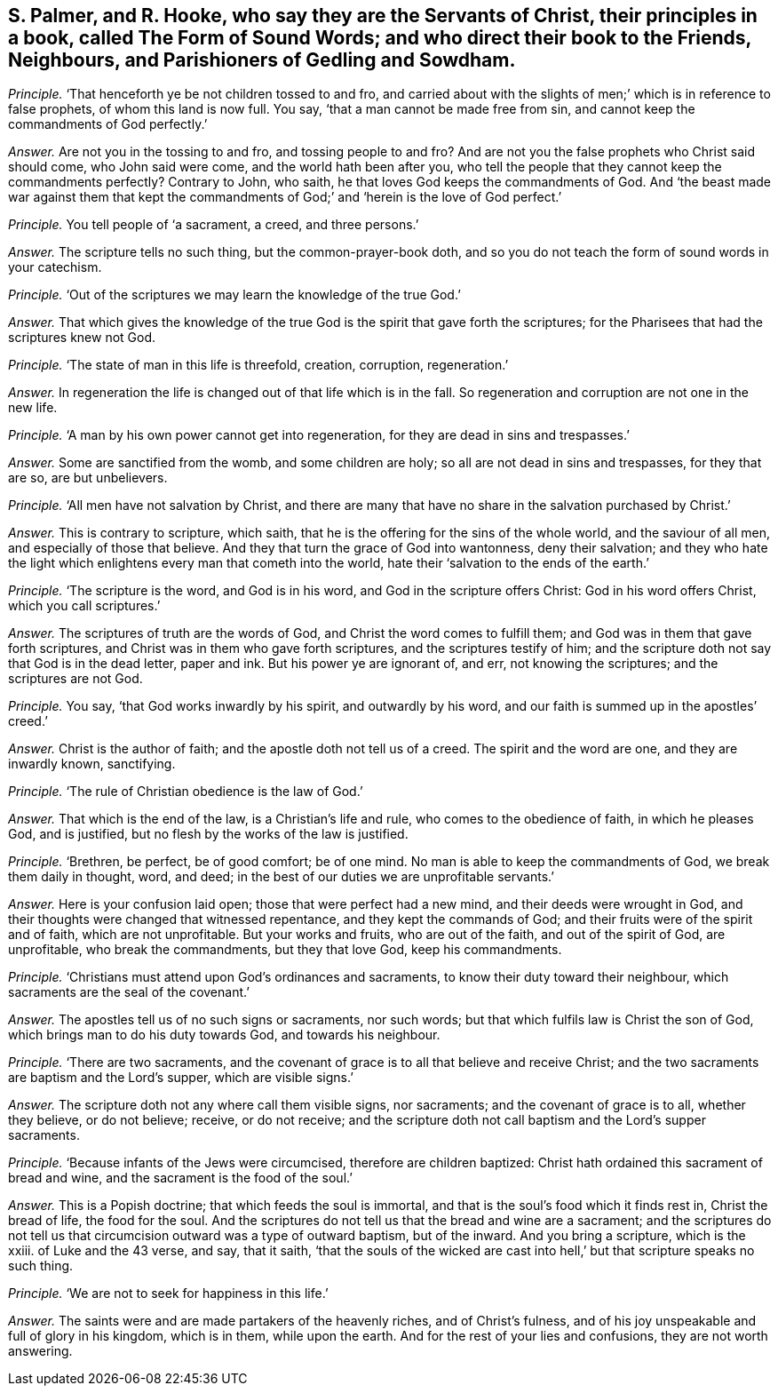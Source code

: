 [.style-blurb, short="The Form of Sound Words"]
== S. Palmer, and R. Hooke, who say they are the Servants of Christ, their principles in a book, called [.book-title]#The Form of Sound Words;# and who direct their book to the Friends, Neighbours, and Parishioners of Gedling and Sowdham.

[.discourse-part]
_Principle._ '`That henceforth ye be not children tossed to and fro,
and carried about with the slights of men;`' which is in reference to false prophets,
of whom this land is now full.
You say, '`that a man cannot be made free from sin,
and cannot keep the commandments of God perfectly.`'

[.discourse-part]
_Answer._ Are not you in the tossing to and fro, and tossing people to and fro?
And are not you the false prophets who Christ said should come, who John said were come,
and the world hath been after you,
who tell the people that they cannot keep the commandments perfectly?
Contrary to John, who saith, he that loves God keeps the commandments of God.
And '`the beast made war against them that kept the commandments
of God;`' and '`herein is the love of God perfect.`'

[.discourse-part]
_Principle._ You tell people of '`a sacrament, a creed, and three persons.`'

[.discourse-part]
_Answer._ The scripture tells no such thing, but the common-prayer-book doth,
and so you do not teach the form of sound words in your catechism.

[.discourse-part]
_Principle._ '`Out of the scriptures we may learn the knowledge of the true God.`'

[.discourse-part]
_Answer._ That which gives the knowledge of the true God
is the spirit that gave forth the scriptures;
for the Pharisees that had the scriptures knew not God.

[.discourse-part]
_Principle._ '`The state of man in this life is threefold, creation, corruption, regeneration.`'

[.discourse-part]
_Answer._ In regeneration the life is changed out of that life which is in the fall.
So regeneration and corruption are not one in the new life.

[.discourse-part]
_Principle._ '`A man by his own power cannot get into regeneration,
for they are dead in sins and trespasses.`'

[.discourse-part]
_Answer._ Some are sanctified from the womb, and some children are holy;
so all are not dead in sins and trespasses, for they that are so, are but unbelievers.

[.discourse-part]
_Principle._ '`All men have not salvation by Christ,
and there are many that have no share in the salvation purchased by Christ.`'

[.discourse-part]
_Answer._ This is contrary to scripture, which saith,
that he is the offering for the sins of the whole world, and the saviour of all men,
and especially of those that believe.
And they that turn the grace of God into wantonness, deny their salvation;
and they who hate the light which enlightens every man that cometh into the world,
hate their '`salvation to the ends of the earth.`'

[.discourse-part]
_Principle._ '`The scripture is the word, and God is in his word,
and God in the scripture offers Christ: God in his word offers Christ,
which you call scriptures.`'

[.discourse-part]
_Answer._ The scriptures of truth are the words of God,
and Christ the word comes to fulfill them; and God was in them that gave forth scriptures,
and Christ was in them who gave forth scriptures, and the scriptures testify of him;
and the scripture doth not say that God is in the dead letter, paper and ink.
But his power ye are ignorant of, and err, not knowing the scriptures;
and the scriptures are not God.

[.discourse-part]
_Principle._ You say, '`that God works inwardly by his spirit, and outwardly by his word,
and our faith is summed up in the apostles`' creed.`'

[.discourse-part]
_Answer._ Christ is the author of faith; and the apostle doth not tell us of a creed.
The spirit and the word are one, and they are inwardly known, sanctifying.

[.discourse-part]
_Principle._ '`The rule of Christian obedience is the law of God.`'

[.discourse-part]
_Answer._ That which is the end of the law, is a Christian`'s life and rule,
who comes to the obedience of faith, in which he pleases God, and is justified,
but no flesh by the works of the law is justified.

[.discourse-part]
_Principle._ '`Brethren, be perfect, be of good comfort; be of one mind.
No man is able to keep the commandments of God, we break them daily in thought, word,
and deed; in the best of our duties we are unprofitable servants.`'

[.discourse-part]
_Answer._ Here is your confusion laid open; those that were perfect had a new mind,
and their deeds were wrought in God,
and their thoughts were changed that witnessed repentance,
and they kept the commands of God; and their fruits were of the spirit and of faith,
which are not unprofitable.
But your works and fruits, who are out of the faith, and out of the spirit of God,
are unprofitable, who break the commandments, but they that love God,
keep his commandments.

[.discourse-part]
_Principle._ '`Christians must attend upon God`'s ordinances and sacraments,
to know their duty toward their neighbour,
which sacraments are the seal of the covenant.`'

[.discourse-part]
_Answer._ The apostles tell us of no such signs or sacraments, nor such words;
but that which fulfils law is Christ the son of God,
which brings man to do his duty towards God, and towards his neighbour.

[.discourse-part]
_Principle._ '`There are two sacraments,
and the covenant of grace is to all that believe and receive Christ;
and the two sacraments are baptism and the Lord`'s supper, which are visible signs.`'

[.discourse-part]
_Answer._ The scripture doth not any where call them visible signs, nor sacraments;
and the covenant of grace is to all, whether they believe, or do not believe; receive,
or do not receive;
and the scripture doth not call baptism and the Lord`'s supper sacraments.

[.discourse-part]
_Principle._ '`Because infants of the Jews were circumcised, therefore are children baptized:
Christ hath ordained this sacrament of bread and wine,
and the sacrament is the food of the soul.`'

[.discourse-part]
_Answer._ This is a Popish doctrine; that which feeds the soul is immortal,
and that is the soul`'s food which it finds rest in, Christ the bread of life,
the food for the soul.
And the scriptures do not tell us that the bread and wine are a sacrament;
and the scriptures do not tell us that circumcision outward was a type of outward baptism,
but of the inward.
And you bring a scripture, which is the xxiii.
of Luke and the 43 verse, and say, that it saith,
'`that the souls of the wicked are cast into hell,`'
but that scripture speaks no such thing.

[.discourse-part]
_Principle._ '`We are not to seek for happiness in this life.`'

[.discourse-part]
_Answer._ The saints were and are made partakers of the heavenly riches,
and of Christ`'s fulness, and of his joy unspeakable and full of glory in his kingdom,
which is in them, while upon the earth.
And for the rest of your lies and confusions, they are not worth answering.
